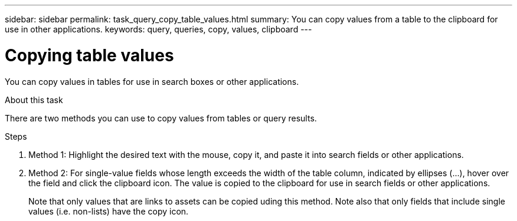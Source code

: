 ---
sidebar: sidebar
permalink: task_query_copy_table_values.html
summary: You can copy values from a table to the clipboard for use in other applications.
keywords: query, queries, copy, values, clipboard
---

= Copying table values

:toc: macro
:hardbreaks:
:toclevels: 1
:nofooter:
:icons: font
:linkattrs:
:imagesdir: ./media/

[.lead]
You can copy values in tables for use in search boxes or other applications.

.About this task
There are two methods you can use to copy values from tables or query results.

.Steps
. Method 1: Highlight the desired text with the mouse, copy it, and paste it into search fields or other applications.
. Method 2: For single-value fields whose length exceeds the width of the table column, indicated by ellipses (...), hover over the field and click the clipboard icon. The value is copied to the clipboard for use in search fields or other applications.
+
Note that only values that are links to assets can be copied uding this method. Note also that only fields that include single values (i.e. non-lists) have the copy icon.
